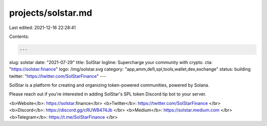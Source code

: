 projects/solstar.md
===================

Last edited: 2021-12-16 22:28:41

Contents:

.. code-block:: md

    ---
slug: solstar
date: "2021-07-29"
title: SolStar
logline: Supercharge your community with crypto.
cta: "https://solstar.finance"
logo: /img/solstar.svg
category: "app,amm,defi,spl,tools,wallet,dex,exchange"
status: building
twitter: "https://twitter.com/SolStarFinance"
---

SolStar is a platform for creating and organizing token-powered communities, powered by Solana.

Please reach out if you're interested in adding SolStar's SPL token Discord tip bot to your server.

<b>Website</b>: https://solstar.finance</br>
<b>Twitter</b>: https://twitter.com/SolStarFinance </br>
<b>Discord</b>: https://discord.gg/cRUWB474Jb </br>
<b>Medium</b>: https://solstar.medium.com </br>
<b>Telegram</b>: https://t.me/SolStarFinance </br>


